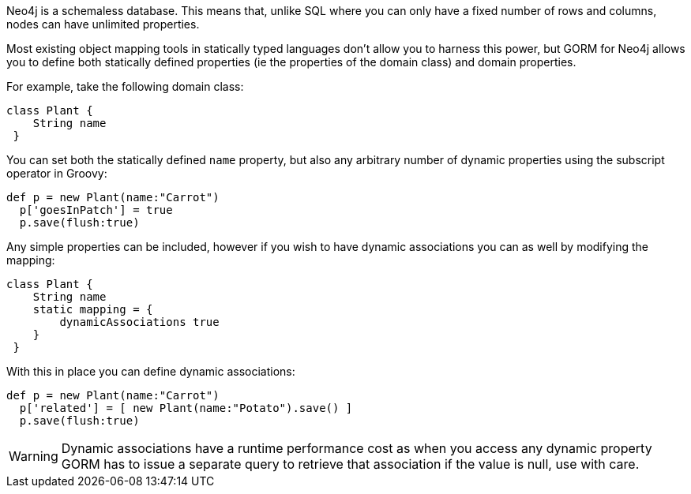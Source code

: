Neo4j is a schemaless database. This means that, unlike SQL where you can only have a fixed number of rows and columns, nodes can have unlimited properties.

Most existing object mapping tools in statically typed languages don't allow you to harness this power, but GORM for Neo4j allows you to define both statically defined properties (ie the properties of the domain class) and domain properties.

For example, take the following domain class:

[source,groovy]
----
class Plant {
    String name
 }
----

You can set both the statically defined `name` property, but also any arbitrary number of dynamic properties using the subscript operator in Groovy:

[source,groovy]
----
def p = new Plant(name:"Carrot")
  p['goesInPatch'] = true
  p.save(flush:true)
----

Any simple properties can be included, however if you wish to have dynamic associations you can as well by modifying the mapping:

[source,groovy]
----
class Plant {
    String name
    static mapping = {
        dynamicAssociations true
    }
 }
----


With this in place you can define dynamic associations:

[source,groovy]
----
def p = new Plant(name:"Carrot")
  p['related'] = [ new Plant(name:"Potato").save() ]
  p.save(flush:true)
----

WARNING: Dynamic associations have a runtime performance cost as when you access any dynamic property GORM has to issue a separate query to retrieve that association if the value is null, use with care.






